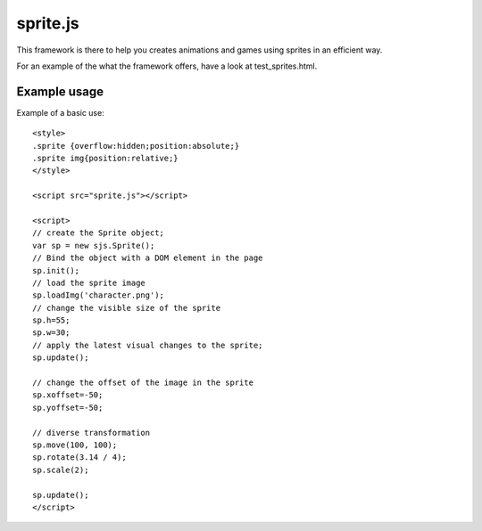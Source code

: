 ===========
sprite.js
===========

This framework is there to help you creates animations and games
using sprites in an efficient way.

For an example of the what the framework offers, have a look at test_sprites.html.

Example usage
=================

Example of a basic use::

    <style>
    .sprite {overflow:hidden;position:absolute;}
    .sprite img{position:relative;}
    </style>

    <script src="sprite.js"></script>

    <script>
    // create the Sprite object;
    var sp = new sjs.Sprite();
    // Bind the object with a DOM element in the page
    sp.init();
    // load the sprite image
    sp.loadImg('character.png');
    // change the visible size of the sprite
    sp.h=55;
    sp.w=30;
    // apply the latest visual changes to the sprite;
    sp.update();

    // change the offset of the image in the sprite
    sp.xoffset=-50;
    sp.yoffset=-50;

    // diverse transformation
    sp.move(100, 100);
    sp.rotate(3.14 / 4);
    sp.scale(2);

    sp.update();
    </script>